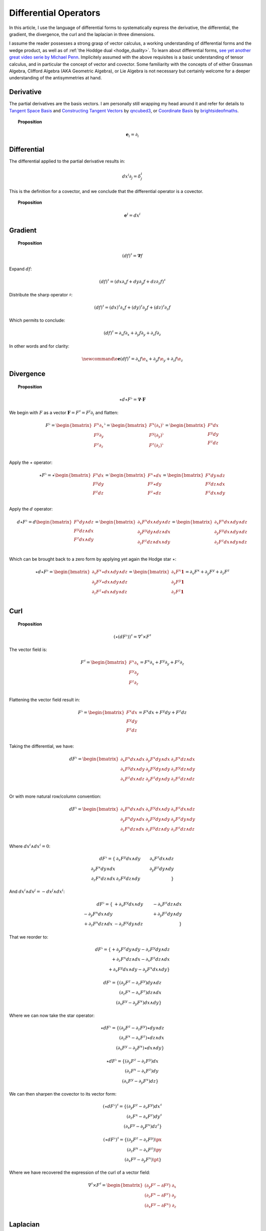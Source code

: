 Differential Operators
======================

.. rst-class:: custom-author

   by Stéphane Haussler

In this article, I use the language of differential forms to systematically
express the derivative, the differential, the gradient, the divergence, the
curl and the laplacian in three dimensions.

I assume the reader possesses a strong grasp of vector calculus, a working
understanding of differential forms and the wedge product, as well as of
:ref:`the Hoddge dual <hodge_duality>`. To learn about differential forms, `see
yet another great video serie by Michael Penn
<https://youtube.com/playlist?list=PL22w63XsKjqzQZtDZO_9s2HEMRJnaOTX7&si=4dDrAZ-oKa1rI7B8>`_.
Implicitely assumed with the above requisites is a basic understanding of
tensor calculus, and in particular the concept of vector and covector. Some
familiarity with the concepts of of either Grassman Algebra, Clifford Algebra
(AKA Geometric Algebra), or Lie Algebra is not necessary but certainly welcome
for a deeper understanding of the antisymmetries at hand.

Derivative
----------

.. {{{

The partial derivatives are the basis vectors. I am personally still wrapping
my head around it and refer for details to `Tangent Space Basis
<https://www.youtube.com/watch?v=rWSoPR8j6Gg>`_ and `Constructing Tangent
Vectors <https://www.youtube.com/watch?v=rWSoPR8j6Gg&t>`_ by `qncubed3
<https://www.youtube.com/@qncubed3>`_, or `Coordinate Basis
<https://www.youtube.com/watch?v=BjU8-n4ixqo&list=PLBh2i93oe2qvRGAtgkTszX7szZDVd6jh1&index=22>`_
by `brightsideofmaths <https://www.youtube.com/@brightsideofmaths>`_.

.. topic:: Proposition

   .. math::
   
      \mathbf{e}_i = \partial_i

.. }}}

Differential
------------

.. {{{

The differential applied to the partial derivative results in:

.. math::

   dx^i ∂_j = δ^i_j

This is the definition for a covector, and we conclude that the differential
operator is a covector.

.. topic:: Proposition

   .. math::
   
      \mathbf{e}^i = dx^i

.. }}}

Gradient
--------

.. {{{

.. topic:: Proposition

   .. math::

      (df)^{\sharp} = \mathbf{\nabla} f

Expand :math:`df`:

.. math::

   \begin{equation}
   (df)^♯ = ( dx ∂_x f + dy ∂_y f + dz ∂_z f)^♯
   \end{equation}

Distribute the sharp operator :math:`♯`:

.. math::

   \begin{equation}
   (df)^♯ = (dx)^♯ ∂_x f + (dy)^♯ ∂_y f + (dz)^♯ ∂_z f
   \end{equation}

Which permits to conclude:

.. math::

   \begin{equation}
   (df)^♯ = ∂_x f ∂_x + ∂_y f ∂_y + ∂_z f ∂_z
   \end{equation}

In other words and for clarity:

.. math::

   \begin{equation}
   \newcommand{\e}{\mathbf{e}}
   (df)^♯ = ∂_x f \e_x + ∂_y f \e_y + ∂_z f \e_z
   \end{equation}

.. }}}

Divergence
----------

.. {{{

.. topic:: Proposition

   .. math::

      \star d \star F^\flat = \mathbf{\nabla} \cdot \mathbf{F}

We begin with :math:`F` as a vector :math:`\mathbf{F} = F^\sharp = F^i
\partial_i` and flatten:

.. math::

   F^♭ = \begin{bmatrix}
           F^x ∂_x \\
           F^y ∂_y \\
           F^z ∂_z \\
         \end{bmatrix}^♭
       = \begin{bmatrix}
           F^x (∂_x)^♭ \\
           F^y (∂_y)^♭ \\
           F^z (∂_z)^♭ \\
         \end{bmatrix}
       = \begin{bmatrix}
           F^x dx \\
           F^y dy \\
           F^z dz \\
         \end{bmatrix}

Apply the :math:`\star` operator:

.. math::

   \star F^\flat
   = ⋆
   \begin{bmatrix}
     F^x dx \\
     F^y dy \\
     F^z dz \\
   \end{bmatrix}
   =
   \begin{bmatrix}
     F^x ⋆ dx \\
     F^y ⋆ dy \\
     F^z ⋆ dz \\
   \end{bmatrix}
   =
   \begin{bmatrix}
     F^x dy ∧ dz \\
     F^y dz ∧ dx \\
     F^z dx ∧ dy \\
   \end{bmatrix}

Apply the :math:`d` operator:

.. math::

   d ⋆ F^♭ = d
   \begin{bmatrix}
     F^x dy \wedge dz \\
     F^y dz \wedge dx \\
     F^z dx \wedge dy \\
   \end{bmatrix}
   =
   \begin{bmatrix}
     ∂_x F^x dx ∧ dy ∧ dz \\
     ∂_y F^y dy ∧ dz ∧ dx \\
     ∂_z F^z dz ∧ dx ∧ dy \\
   \end{bmatrix}
   =
   \begin{bmatrix}
   ∂_x F^x dx ∧ dy ∧ dz \\
   ∂_y F^y dx ∧ dy ∧ dz \\
   ∂_z F^z dx ∧ dy ∧ dz \\
   \end{bmatrix}

Which can be brought back to a zero form by applying yet again the Hodge star
:math:`⋆`:

.. math::

   ⋆ d ⋆ F^♭
   =
   \begin{bmatrix}
     ∂_x F^x ⋆ dx ∧ dy ∧ dz \\
     ∂_y F^y ⋆ dx ∧ dy ∧ dz \\
     ∂_z F^z ⋆ dx ∧ dy ∧ dz \\
   \end{bmatrix}
   =
   \begin{bmatrix}
     ∂_x F^x \mathbf{1} \\
     ∂_y F^y \mathbf{1} \\
     ∂_z F^z \mathbf{1} \\
   \end{bmatrix}
   = ∂_x F^x + ∂_y F^y + ∂_z F^z

.. }}}

Curl
----

.. {{{

.. topic:: Proposition

   .. math::

      \begin{equation}
      (⋆(dF^♭))^♯ = ∇^♯ ⨯ F^♯
      \end{equation}

The vector field is:

.. math::

   \begin{equation}
   F^♯
   =
   \begin{bmatrix}
     F^x ∂_x \\
     F^y ∂_y \\
     F^z ∂_z \\
   \end{bmatrix}
   = F^x ∂_x + F^y ∂_y + F^z ∂_z
   \end{equation}

Flattening the vector field result in:

.. math::

   \begin{equation}
   F^\flat =
   \begin{bmatrix}
     F^x dx \\
     F^y dy \\
     F^z dz \\
   \end{bmatrix}
   = F^x dx + F^y dy + F^z dz
   \end{equation}

Taking the differential, we have:

.. math::

   \begin{equation}
   dF^♭ =
   \begin{bmatrix}
     ∂_x F^x dx ∧ dx & ∂_y F^x dy ∧ dx & ∂_z F^x dz ∧ dx \\
     ∂_x F^y dx ∧ dy & ∂_y F^y dy ∧ dy & ∂_z F^y dz ∧ dy \\
     ∂_x F^z dx ∧ dz & ∂_y F^z dy ∧ dy & ∂_z F^z dz ∧ dz \\
   \end{bmatrix}
   \end{equation}

Or with more natural row/column convention:

.. math::

   \begin{equation}
   dF^♭ =
   \begin{bmatrix}
     ∂_x F^x dx ∧ dx & ∂_x F^y dx ∧ dy & ∂_x F^z dx ∧ dz \\
     ∂_y F^x dy ∧ dx & ∂_y F^y dy ∧ dy & ∂_y F^z dy ∧ dy \\
     ∂_z F^x dz ∧ dx & ∂_z F^y dz ∧ dy & ∂_z F^z dz ∧ dz \\
   \end{bmatrix}
   \end{equation}

Where :math:`dx^i \wedge dx^i = 0`:

.. math::

   dF^\flat =
   \{                             & \partial_x F^y dx \wedge dy & \partial_x F^z dx \wedge dz \\
      \partial_y F^x dy \wedge dx &                             & \partial_y F^z dy \wedge dy \\
      \partial_z F^x dz \wedge dx & \partial_z F^y dz \wedge dy &                             \}


And :math:`dx^i \wedge dx^j = -dx^j \wedge dx^i`:

.. math::

   dF^\flat =
   \{                              & +\partial_x F^y dx \wedge dy & -\partial_x F^z dz \wedge dx \\
      -\partial_y F^x dx \wedge dy &                              & +\partial_y F^z dy \wedge dy \\
      +\partial_z F^x dz \wedge dx & -\partial_z F^y dy \wedge dz &                              \}

That we reorder to:

.. math::

   dF^\flat =
   \{ +\partial_y F^z dy \wedge dy - \partial_z F^y dy \wedge dz \\
      +\partial_z F^x dz \wedge dx - \partial_x F^z dz \wedge dx \\
      +\partial_x F^y dx \wedge dy - \partial_y F^x dx \wedge dy \}

.. math::

   dF^\flat =
   \{ (\partial_y F^z - \partial_z F^y) dy \wedge dz \\
      (\partial_z F^x - \partial_x F^z) dz \wedge dx \\
      (\partial_x F^y - \partial_y F^x) dx \wedge dy \}

Where we can now take the star operator:

.. math::

   \star dF^\flat =
   \{ (\partial_y F^z - \partial_z F^y) \star dy \wedge dz \\
      (\partial_z F^x - \partial_x F^z) \star dz \wedge dx \\
      (\partial_x F^y - \partial_y F^x) \star dx \wedge dy \}

.. math::

   \star dF^\flat =
   \{ (\partial_y F^z - \partial_z F^y) dx \\
      (\partial_z F^x - \partial_x F^z) dy \\
      (\partial_x F^y - \partial_y F^x) dz \}

We can then sharpen the covector to its vector form:

.. math::

   (\star dF^\flat)^\sharp
   =
   \{ (\partial_y F^z - \partial_z F^y) dx^\sharp \\
      (\partial_z F^x - \partial_x F^z) dy^\sharp \\
      (\partial_x F^y - \partial_y F^x) dz^\sharp \}

.. math::

   (\star dF^\flat)^\sharp
   =
   \{ (\partial_y F^z - \partial_z F^y) \px \\
      (\partial_z F^x - \partial_x F^z) \py \\
      (\partial_x F^y - \partial_y F^x) \pt \}

Where we have recovered the expression of the curl of a vector field:

.. math::

   \begin{equation}
   ∇^♯ ⨯ F^♯ =
   \begin{bmatrix}
     (∂_y F^z - ∂ F^y) \; ∂_x \\
     (∂_z F^x - ∂ F^z) \; ∂_y \\
     (∂_x F^y - ∂ F^x) \; ∂_z \\
   \end{bmatrix}
   \end{equation}


.. }}}

Laplacian
---------

.. {{{

.. topic:: Proposition

   .. math::

      \star d \star d f = \mathbf{\nabla}^2 f

The differential of a function (zero form) is:

.. math::

   df = \partial_x f dx + \partial_y f dy + \partial_z f dz

Taking the Hodge dual:

.. math::

   \star df = \partial_x f dy \wedge dz + \partial_y dz \wedge dx + \partial_z f dx \wedge dy

Taking the differential

.. math::

   \begin{align}
   d \star df &= \frac{\partial^2 f}{\partial x} dx \wedge dy \wedge dz +
                 \frac{\partial^2 f}{\partial y} dy \wedge dz \wedge dx +
                 \frac{\partial^2 f}{\partial z} dz \wedge dx \wedge dy \\
              &= \frac{\partial^2 f}{\partial x} dx \wedge dy \wedge dz +
                 \frac{\partial^2 f}{\partial y} dx \wedge dy \wedge dz +
                 \frac{\partial^2 f}{\partial z} dx \wedge dy \wedge dz \\
              &= (
                     \frac{\partial^2 f}{\partial x} +
                     \frac{\partial^2 f}{\partial y} +
                     \frac{\partial^2 f}{\partial z}
                 ) dx \wedge dy \wedge dz \\
   \end{align}

Taking the Hodge dual, we tranform volumes to functions and obtain the
expression for the laplacian:

.. math::

   \star d \star df = (
       \frac{\partial^2 f}{\partial x} +
       \frac{\partial^2 f}{\partial y} +
       \frac{\partial^2 f}{\partial z}
   )

.. note::

   The Laplacian is only valid for functions (a 1-form). The Laplacian can be
   generalized to n-forms with the Laplace-de Rham operator.

.. }}}

